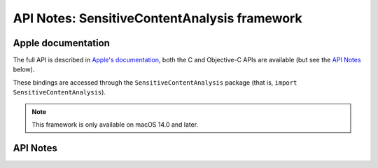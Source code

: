 .. module:: SensitiveContentAnalysis
   :platform: macOS 14+
   :synopsis: Bindings for the SensitiveContentAnalysis framework

API Notes: SensitiveContentAnalysis framework
=============================================

Apple documentation
-------------------

The full API is described in `Apple's documentation`__, both
the C and Objective-C APIs are available (but see the `API Notes`_ below).

.. __: https://developer.apple.com/documentation/sensitivecontentanalysis?language=objc

These bindings are accessed through the ``SensitiveContentAnalysis`` package (that is, ``import SensitiveContentAnalysis``).

.. note::

   This framework is only available on macOS 14.0 and later.

API Notes
---------
